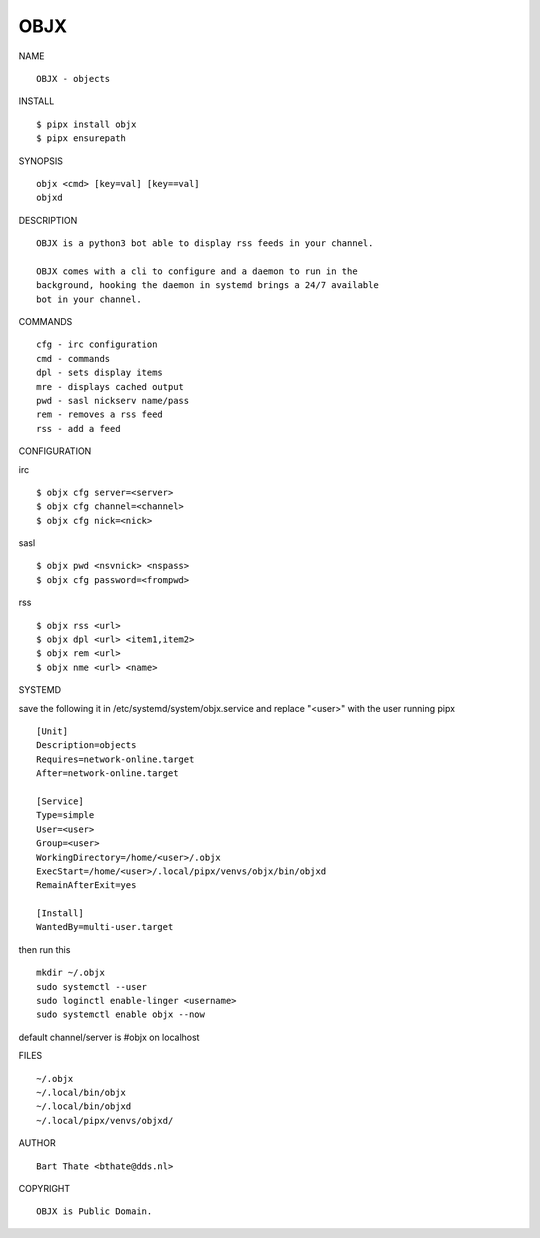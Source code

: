 OBJX
####


NAME

::

    OBJX - objects


INSTALL

::

    $ pipx install objx
    $ pipx ensurepath


SYNOPSIS

::

    objx <cmd> [key=val] [key==val]
    objxd


DESCRIPTION

::

    OBJX is a python3 bot able to display rss feeds in your channel.

    OBJX comes with a cli to configure and a daemon to run in the
    background, hooking the daemon in systemd brings a 24/7 available
    bot in your channel.


COMMANDS

::

    cfg - irc configuration
    cmd - commands
    dpl - sets display items
    mre - displays cached output
    pwd - sasl nickserv name/pass
    rem - removes a rss feed
    rss - add a feed


CONFIGURATION

irc

::

    $ objx cfg server=<server>
    $ objx cfg channel=<channel>
    $ objx cfg nick=<nick>

sasl

::

    $ objx pwd <nsvnick> <nspass>
    $ objx cfg password=<frompwd>

rss

::

    $ objx rss <url>
    $ objx dpl <url> <item1,item2>
    $ objx rem <url>
    $ objx nme <url> <name>


SYSTEMD

save the following it in /etc/systemd/system/objx.service and
replace "<user>" with the user running pipx

::

    [Unit]
    Description=objects
    Requires=network-online.target
    After=network-online.target

    [Service]
    Type=simple
    User=<user>
    Group=<user>
    WorkingDirectory=/home/<user>/.objx
    ExecStart=/home/<user>/.local/pipx/venvs/objx/bin/objxd
    RemainAfterExit=yes

    [Install]
    WantedBy=multi-user.target


then run this

::

    mkdir ~/.objx
    sudo systemctl --user
    sudo loginctl enable-linger <username>
    sudo systemctl enable objx --now


default channel/server is #objx on localhost


FILES

::

    ~/.objx
    ~/.local/bin/objx
    ~/.local/bin/objxd
    ~/.local/pipx/venvs/objxd/


AUTHOR

::

    Bart Thate <bthate@dds.nl>


COPYRIGHT

::

    OBJX is Public Domain.
